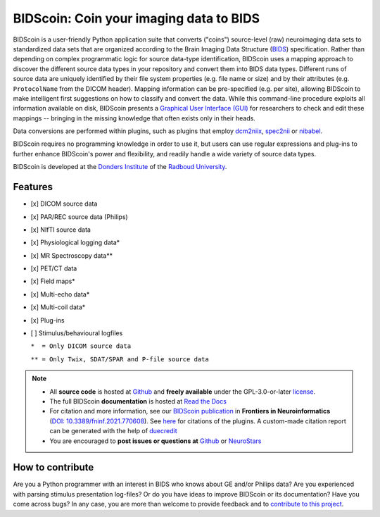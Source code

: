 ========================================
BIDScoin: Coin your imaging data to BIDS
========================================

.. image:: ../bidscoin/bidscoin_logo.png
   :height: 260px
   :align: right
   :alt: Full documentation: https://bidscoin.readthedocs.io
   :target: https://bidscoin.readthedocs.io

.. raw:: html

   <img name="bidscoin-logo" src="https://github.com/Donders-Institute/bidscoin/blob/master/bidscoin/bidscoin_logo.png" height="340px" align="right" alt=" ">

|PyPI version| |Neurodesk| |BIDS| |Python Version| |GPLv3| |RTD| |Tests| |DOI|

BIDScoin is a user-friendly Python application suite that converts ("coins") source-level (raw) neuroimaging data sets to standardized data sets that are organized according to the Brain Imaging Data Structure (`BIDS <https://bids-specification.readthedocs.io>`__) specification. Rather than depending on complex programmatic logic for source data-type identification, BIDScoin uses a mapping approach to discover the different source data types in your repository and convert them into BIDS data types. Different runs of source data are uniquely identified by their file system properties (e.g. file name or size) and by their attributes (e.g. ``ProtocolName`` from the DICOM header). Mapping information can be pre-specified (e.g. per site), allowing BIDScoin to make intelligent first suggestions on how to classify and convert the data. While this command-line procedure exploits all information available on disk, BIDScoin presents a `Graphical User Interface (GUI) <./screenshots.html>`__ for researchers to check and edit these mappings -- bringing in the missing knowledge that often exists only in their heads.

Data conversions are performed within plugins, such as plugins that employ `dcm2niix <https://github.com/rordenlab/dcm2niix>`__, `spec2nii <https://github.com/wtclarke/spec2nii>`__ or `nibabel <https://nipy.org/nibabel>`__.

BIDScoin requires no programming knowledge in order to use it, but users can use regular expressions and plug-ins to further enhance BIDScoin's power and flexibility, and readily handle a wide variety of source data types.

BIDScoin is developed at the `Donders Institute <https://www.ru.nl/donders/>`__ of the `Radboud University <https://www.ru.nl/en>`__.

Features
--------

* [x] DICOM source data
* [x] PAR/REC source data (Philips)
* [x] NIfTI source data
* [x] Physiological logging data\*
* [x] MR Spectroscopy data\*\*
* [x] PET/CT data
* [x] Field maps\*
* [x] Multi-echo data\*
* [x] Multi-coil data\*
* [x] Plug-ins
* [ ] Stimulus/behavioural logfiles

  ``*  = Only DICOM source data``

  ``** = Only Twix, SDAT/SPAR and P-file source data``

.. note::
   * All **source code** is hosted at `Github <https://github.com/Donders-Institute/bidscoin>`__ and **freely available** under the GPL-3.0-or-later `license <https://spdx.org/licenses/GPL-3.0-or-later.html>`__.
   * The full BIDScoin **documentation** is hosted at `Read the Docs <https://bidscoin.readthedocs.io>`__
   * For citation and more information, see our `BIDScoin publication <https://www.frontiersin.org/articles/10.3389/fninf.2021.770608>`__ in **Frontiers in Neuroinformatics** (`DOI: 10.3389/fninf.2021.770608 <https://doi.org/10.3389/fninf.2021.770608>`__). See `here <./plugins.html>`__ for citations of the plugins. A custom-made citation report can be generated with the help of `duecredit <https://github.com/duecredit/duecredit>`__
   * You are encouraged to **post issues or questions at** `Github <https://github.com/Donders-Institute/bidscoin/issues>`__ or `NeuroStars <https://neurostars.org/tag/bidscoin>`__

How to contribute
-----------------

Are you a Python programmer with an interest in BIDS who knows about GE and/or Philips data? Are you experienced with parsing stimulus presentation log-files? Or do you have ideas to improve BIDScoin or its documentation? Have you come across bugs? In any case, you are more than welcome to provide feedback and to `contribute to this project <https://github.com/Donders-Institute/bidscoin/blob/master/CONTRIBUTING.rst>`__.

.. |PyPI version| image:: https://img.shields.io/pypi/v/bidscoin?color=success
   :target: https://pypi.org/project/bidscoin
   :alt: BIDScoin
.. |Python Version| image:: https://img.shields.io/pypi/pyversions/bidscoin.svg
   :alt: Python 3
.. |Neurodesk| image:: https://img.shields.io/badge/Neurodesk-green
   :target: https://www.neurodesk.org/docs/overview/applications/
   :alt: Neurodesk
.. |GPLv3| image:: https://img.shields.io/badge/License-GPLv3+-blue.svg
   :target: https://www.gnu.org/licenses/gpl-3.0
   :alt: GPL-v3.0 license
.. |RTD| image:: https://readthedocs.org/projects/bidscoin/badge/?version=latest
   :target: https://bidscoin.readthedocs.io/en/latest/?badge=latest
   :alt: Documentation status
.. |DOI| image:: https://img.shields.io/badge/doi-10.3389%2Ffinf.2021.770608-informational.svg
   :target: https://www.frontiersin.org/articles/10.3389/fninf.2021.770608
   :alt: DOI reference
.. |BIDS| image:: https://img.shields.io/badge/BIDS-v1.9.0-blue
   :target: https://bids-specification.readthedocs.io/en/v1.9.0/
   :alt: Brain Imaging Data Structure (BIDS)
.. |Tests| image:: https://github.com/Donders-Institute/bidscoin/actions/workflows/tests.yaml/badge.svg
   :target: https://github.com/Donders-Institute/bidscoin/actions
   :alt: Pytest results
